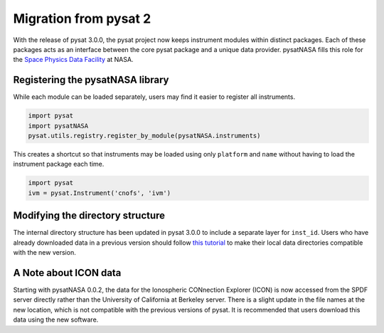 Migration from pysat 2
======================

With the release of pysat 3.0.0, the pysat project now keeps instrument modules
within distinct packages. Each of these packages acts as an interface between
the core pysat package and a unique data provider.  pysatNASA fills this role
for the `Space Physics Data Facility <https://spdf.gsfc.nasa.gov/>`_ at NASA.

Registering the pysatNASA library
---------------------------------

While each module can be loaded separately, users may find it easier
to register all instruments.

.. code ::

  import pysat
  import pysatNASA
  pysat.utils.registry.register_by_module(pysatNASA.instruments)

This creates a shortcut so that instruments may be loaded using only
``platform`` and ``name`` without having to load the instrument package each
time.

.. code ::

  import pysat
  ivm = pysat.Instrument('cnofs', 'ivm')


Modifying the directory structure
---------------------------------

The internal directory structure has been updated in pysat 3.0.0 to include
a separate layer for ``inst_id``.  Users who have already downloaded data in
a previous version should follow `this tutorial
<https://pysat.readthedocs.io/en/latest/tutorial/tutorial_v3_upgrade.html>`_
to make their local data directories compatible with the new version.

A Note about ICON data
----------------------

Starting with pysatNASA 0.0.2, the data for the Ionospheric CONnection Explorer
(ICON) is now accessed from the SPDF server directly rather than the University
of California at Berkeley server.  There is a slight update in the file names at
the new location, which is not compatible with the previous versions of pysat.
It is recommended that users download this data using the new software.
